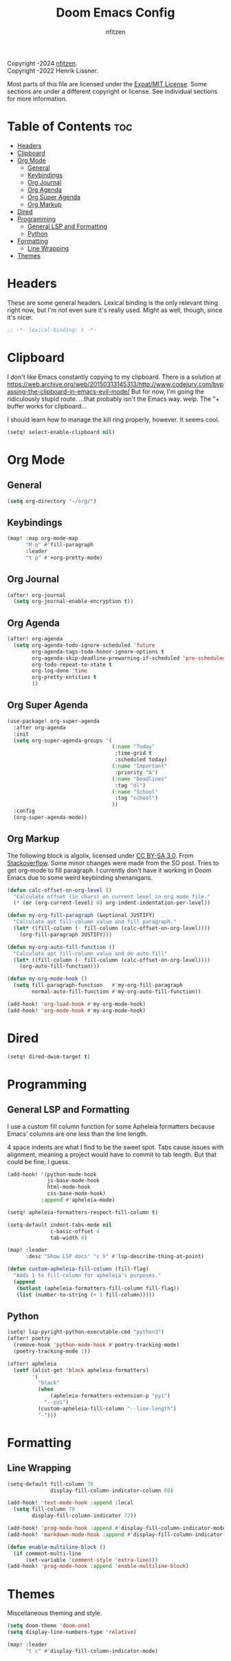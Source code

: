 # SPDX-License-Identifier: MIT
# SPDX-FileCopyrightText: (C) 2022-2024 nfitzen <https://github.com/nfitzen>
# Copyright (c) 2016-2022 Henrik Lissner.
#+TITLE: Doom Emacs Config
#+AUTHOR: nfitzen

Copyright \copy 2022-2024 [[https://github.com/nfitzen][nfitzen]]. \\
Copyright \copy 2016-2022 Henrik Lissner.

Most parts of this file are licensed under the [[file:LICENSE][Expat/MIT License]].
Some sections are under a different copyright or license.
See individual sections for more information.

* Table of Contents :toc:
- [[#headers][Headers]]
- [[#clipboard][Clipboard]]
- [[#org-mode][Org Mode]]
  - [[#general][General]]
  - [[#keybindings][Keybindings]]
  - [[#org-journal][Org Journal]]
  - [[#org-agenda][Org Agenda]]
  - [[#org-super-agenda][Org Super Agenda]]
  - [[#org-markup][Org Markup]]
- [[#dired][Dired]]
- [[#programming][Programming]]
  - [[#general-lsp-and-formatting][General LSP and Formatting]]
  - [[#python][Python]]
- [[#formatting][Formatting]]
  - [[#line-wrapping][Line Wrapping]]
- [[#themes][Themes]]

* Headers
These are some general headers. Lexical binding is the only relevant thing
right now, but I'm not even sure it's really used. Might as well, though,
since it's nicer.

#+begin_src emacs-lisp
;; -*- lexical-binding: t -*-
#+end_src
* Clipboard
I don't like Emacs constantly copying to my clipboard.
There is a solution at
https://web.archive.org/web/20150313145313/http://www.codejury.com/bypassing-the-clipboard-in-emacs-evil-mode/
But for now, I'm going the ridiculously stupid route.
...that probably isn't the Emacs way. welp.
The "+ buffer works for clipboard...

I should learn how to manage the kill ring properly, however.
It seems cool.

#+begin_src emacs-lisp
(setq! select-enable-clipboard nil)
#+end_src

* Org Mode
** General
#+begin_src emacs-lisp
(setq org-directory "~/org/")
#+end_src
** Keybindings
#+begin_src emacs-lisp
(map! :map org-mode-map
      "M-q" #'fill-paragraph
      :leader
      "t p" #'+org-pretty-mode)
#+end_src
** Org Journal
#+begin_src emacs-lisp
(after! org-journal
  (setq org-journal-enable-encryption t))
#+end_src
** Org Agenda
#+begin_src emacs-lisp
(after! org-agenda
  (setq org-agenda-todo-ignore-scheduled 'future
        org-agenda-tags-todo-honor-ignore-options t
        org-agenda-skip-deadline-prewarning-if-scheduled 'pre-scheduled
        org-todo-repeat-to-state t
        org-log-done 'time
        org-pretty-entities t
        ))
#+end_src
** Org Super Agenda
#+begin_src emacs-lisp
(use-package! org-super-agenda
  :after org-agenda
  :init
  (setq org-super-agenda-groups '(
                                  (:name "Today"
                                   :time-grid t
                                   :scheduled today)
                                  (:name "Important"
                                   :priority "A")
                                  (:name "Deadlines"
                                   :tag "dl")
                                  (:name "School"
                                   :tag "school")
                                  ))
  :config
  (org-super-agenda-mode))
#+end_src
** Org Markup
The following block is \copy 2013 algolix, licensed under
[[https://creativecommons.org/licenses/by-sa/3.0/][CC BY-SA 3.0]].
From [[https://stackoverflow.com/a/18513349/13840781][Stackoverflow]].
Some minor changes were made from the SO post.
Tries to get org-mode to fill paragraph.
I currently don't have it working in Doom Emacs due to some
weird keybinding shenanigans.

#+begin_src emacs-lisp
(defun calc-offset-on-org-level ()
  "Calculate offset (in chars) on current level in org mode file."
  (* (or (org-current-level) 0) org-indent-indentation-per-level))

(defun my-org-fill-paragraph (&optional JUSTIFY)
  "Calculate apt fill-column value and fill paragraph."
  (let* ((fill-column (- fill-column (calc-offset-on-org-level))))
    (org-fill-paragraph JUSTIFY)))

(defun my-org-auto-fill-function ()
  "Calculate apt fill-column value and do auto-fill"
  (let* ((fill-column (- fill-column (calc-offset-on-org-level))))
    (org-auto-fill-function)))

(defun my-org-mode-hook ()
  (setq fill-paragraph-function   #'my-org-fill-paragraph
        normal-auto-fill-function #'my-org-auto-fill-function))

(add-hook! 'org-load-hook #'my-org-mode-hook)
(add-hook! 'org-mode-hook #'my-org-mode-hook)
#+end_src

* Dired
#+begin_src emacs-lisp
(setq! dired-dwim-target t)
#+end_src
* Programming
** General LSP and Formatting
I use a custom fill column function for some Apheleia formatters
because Emacs' columns are one less than the line length.

4 space indents are what I find to be the sweet spot. Tabs cause issues
with alignment, meaning a project would have to commit to tab length.
But that could be fine, I guess.

#+begin_src emacs-lisp
(add-hook! '(python-mode-hook
             js-base-mode-hook
             html-mode-hook
             css-base-mode-hook)
           :append #'apheleia-mode)

(setq! apheleia-formatters-respect-fill-column t)

(setq-default indent-tabs-mode nil
              c-basic-offset 4
              tab-width 8)

(map! :leader
      :desc "Show LSP docs" "c h" #'lsp-describe-thing-at-point)

(defun custom-apheleia-fill-column (fill-flag)
  "Adds 1 to fill-column for apheleia's purposes."
  (append
   (butlast (apheleia-formatters-fill-column fill-flag))
   (list (number-to-string (+ 1 fill-column)))))
#+end_src
** Python
#+begin_src emacs-lisp
(setq! lsp-pyright-python-executable-cmd "python3")
(after! poetry
  (remove-hook 'python-mode-hook #'poetry-tracking-mode)
  (poetry-tracking-mode 1))

(after! apheleia
  (setf (alist-get 'black apheleia-formatters)
        '(
          "black"
          (when
              (apheleia-formatters-extension-p "pyi")
            "--pyi")
          (custom-apheleia-fill-column "--line-length")
          "-")))
#+end_src
* Formatting
** Line Wrapping
#+begin_src emacs-lisp
(setq-default fill-column 78
              display-fill-column-indicator-column 80)

(add-hook! 'text-mode-hook :append :local
  (setq fill-column 70
        display-fill-column-indicator 72))

(add-hook! 'prog-mode-hook :append #'display-fill-column-indicator-mode)
(add-hook! 'markdown-mode-hook :append #'display-fill-column-indicator-mode)

(defun enable-multiline-block ()
  (if comment-multi-line
      (set-variable 'comment-style 'extra-line)))
(add-hook! 'prog-mode-hook :append 'enable-multiline-block)
#+end_src
* Themes
Miscellaneous theming and style.

#+begin_src emacs-lisp
(setq doom-theme 'doom-one)
(setq display-line-numbers-type 'relative)

(map! :leader
      "t c" #'display-fill-column-indicator-mode)
#+end_src
